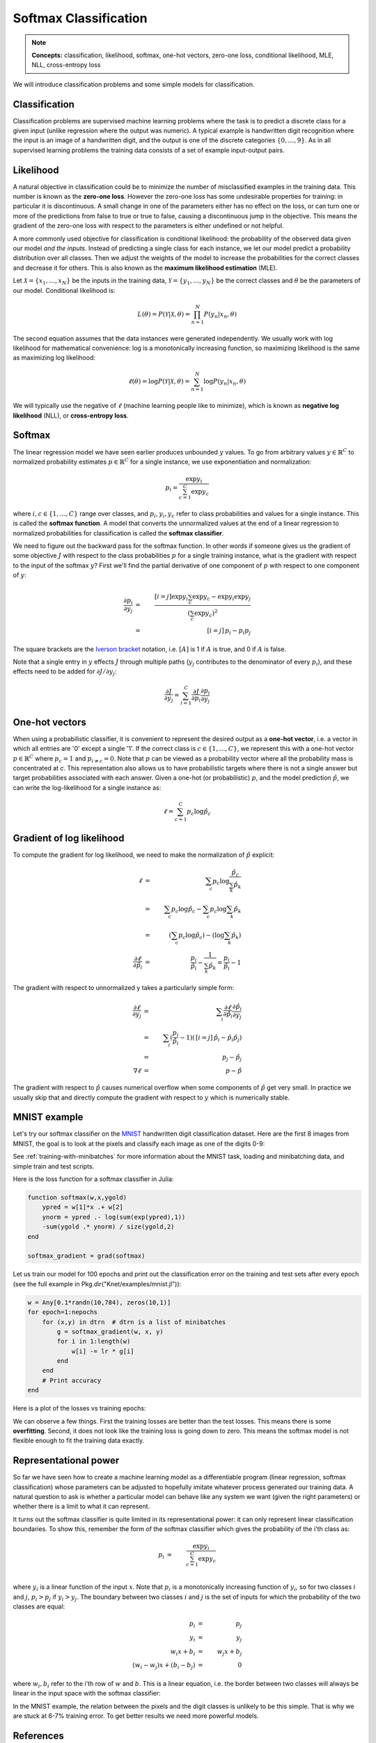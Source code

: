 **********************
Softmax Classification
**********************

.. note::

   **Concepts:** classification, likelihood, softmax, one-hot vectors,
   zero-one loss, conditional likelihood, MLE, NLL, cross-entropy loss

We will introduce classification problems and some simple models for
classification.

Classification
--------------

Classification problems are supervised machine learning problems where
the task is to predict a discrete class for a given input (unlike
regression where the output was numeric).  A typical example is
handwritten digit recognition where the input is an image of a
handwritten digit, and the output is one of the discrete categories
:math:`\{0, \ldots, 9\}`.  As in all supervised learning problems the
training data consists of a set of example input-output pairs.

Likelihood
----------

A natural objective in classification could be to minimize the number
of misclassified examples in the training data.  This number is known
as the **zero-one loss**.  However the zero-one loss has some
undesirable properties for training: in particular it is
discontinuous.  A small change in one of the parameters either has no
effect on the loss, or can turn one or more of the predictions from
false to true or true to false, causing a discontinuous jump in the
objective.  This means the gradient of the zero-one loss with respect
to the parameters is either undefined or not helpful.

A more commonly used objective for classification is conditional
likelihood: the probability of the observed data given our model *and
the inputs*.  Instead of predicting a single class for each instance,
we let our model predict a probability distribution over all classes.
Then we adjust the weights of the model to increase the probabilities
for the correct classes and decrease it for others.  This is also
known as the **maximum likelihood estimation** (MLE).

Let :math:`\mathcal{X}=\{x_1,\ldots,x_N\}` be the inputs in the
training data, :math:`\mathcal{Y}=\{y_1,\ldots,y_N\}` be the correct
classes and :math:`\theta` be the parameters of our model.
Conditional likelihood is:

.. math::

   L(\theta) = P(\mathcal{Y}|\mathcal{X},\theta) 
   = \prod_{n=1}^N P(y_n|x_n,\theta)

The second equation assumes that the data instances were generated
independently.  We usually work with log likelihood for mathematical
convenience: log is a monotonically increasing function, so maximizing
likelihood is the same as maximizing log likelihood:

.. math::

   \ell(\theta) = \log P(\mathcal{Y}|\mathcal{X},\theta) 
   = \sum_{n=1}^N \log P(y_n|x_n,\theta)

We will typically use the negative of :math:`\ell` (machine learning
people like to minimize), which is known as **negative log
likelihood** (NLL), or **cross-entropy loss**.

Softmax
-------

The linear regression model we have seen earlier produces unbounded
:math:`y` values.  To go from arbitrary values
:math:`y\in\mathbb{R}^C` to normalized probability estimates
:math:`p\in\mathbb{R}^C` for a single instance, we use exponentiation
and normalization:

.. math::

   p_i = \frac{\exp y_i}{\sum_{c=1}^C \exp y_c}

where :math:`i,c\in\{1,\ldots,C\}` range over classes, and :math:`p_i,
y_i, y_c` refer to class probabilities and values for a single
instance.  This is called the **softmax function**.  A model that
converts the unnormalized values at the end of a linear regression to
normalized probabilities for classification is called the **softmax
classifier**.

We need to figure out the backward pass for the softmax function.  In
other words if someone gives us the gradient of some objective
:math:`J` with respect to the class probabilities :math:`p` for a
single training instance, what is the gradient with respect to the
input of the softmax :math:`y`?  First we'll find the partial
derivative of one component of :math:`p` with respect to one component
of :math:`y`:

.. math::

   \frac{\partial p_i}{\partial y_j}
   &=& \frac{[i=j] \exp y_i \sum_c \exp y_c - \exp y_i \exp y_j}
            {(\sum_c \exp y_c)^2} \\
   &=& \,[i=j]\, p_i - p_i p_j

The square brackets are the `Iverson bracket`_ notation,
i.e. :math:`[A]` is 1 if :math:`A` is true, and 0 if :math:`A` is
false.  

.. _Iverson bracket: https://en.wikipedia.org/wiki/Iverson_bracket

Note that a single entry in :math:`y` effects :math:`J` through
multiple paths (:math:`y_j` contributes to the denominator of every
:math:`p_i`), and these effects need to be added for :math:`\partial
J/\partial y_j`:

.. math::

   \frac{\partial J}{\partial y_j}
   = \sum_{i=1}^C \frac{\partial J}{\partial p_i}
   \frac{\partial p_i}{\partial y_j}


One-hot vectors
---------------

When using a probabilistic classifier, it is convenient to represent
the desired output as a **one-hot vector**, i.e. a vector in which all
entries are '0' except a single '1'.  If the correct class is
:math:`c\in\{1,\ldots,C\}`, we represent this with a one-hot vector
:math:`p\in\mathbb{R}^C` where :math:`p_c = 1` and :math:`p_{i\neq c}
= 0`.  Note that :math:`p` can be viewed as a probability vector where
all the probability mass is concentrated at `c`.  This representation
also allows us to have probabilistic targets where there is not a
single answer but target probabilities associated with each answer.
Given a one-hot (or probabilistic) :math:`p`, and the model prediction
:math:`\hat{p}`, we can write the log-likelihood for a single instance
as:

.. math::

   \ell = \sum_{c=1}^C p_c \log \hat{p}_c


Gradient of log likelihood
--------------------------

To compute the gradient for log likelihood, we need to make the
normalization of :math:`\hat{p}` explicit:

.. TODO: explain why we need explicit normalization.

.. math::

   \ell &=& \sum_c p_c \log \frac{\hat{p}_c}{\sum_k\hat{p}_k} \\
   &=& \sum_c p_c \log{\hat{p}_c} - \sum_c p_c \log \sum_k\hat{p}_k \\
   &=& (\sum_c p_c \log{\hat{p}_c}) - (\log \sum_k\hat{p}_k) \\
   \frac{\partial \ell}{\partial \hat{p}_i} &=&
   \frac{p_i}{\hat{p}_i} - \frac{1}{\sum_k\hat{p}_k}
   = \frac{p_i}{\hat{p}_i} - 1

The gradient with respect to unnormalized y takes a particularly
simple form:

.. math::

   \frac{\partial\ell}{\partial y_j}
   &=& \sum_i \frac{\partial\ell}{\partial \hat{p}_i}
   \frac{\partial \hat{p}_i}{\partial y_j} \\
   &=& \sum_i (\frac{p_i}{\hat{p}_i} - 1)(\,[i=j]\, \hat{p}_i - \hat{p}_i \hat{p}_j) \\
   &=& \, p_j - \hat{p}_j \\
   \nabla\ell &=& \, p - \hat{p}

The gradient with respect to :math:`\hat{p}` causes numerical overflow
when some components of :math:`\hat{p}` get very small.  In practice
we usually skip that and directly compute the gradient with respect to
:math:`y` which is numerically stable.

MNIST example
-------------

.. _MNIST: http://yann.lecun.com/exdb/mnist

Let's try our softmax classifier on the MNIST_ handwritten digit
classification dataset.  Here are the first 8 images from MNIST, the goal is
to look at the pixels and classify each image as one of the digits
0-9:

.. image:: images/firsteightimages.jpg

See :ref:`training-with-minibatches` for more information about the
MNIST task, loading and minibatching data, and simple train and test
scripts.

Here is the loss function for a softmax classifier in Julia:

.. code::

   function softmax(w,x,ygold)
       ypred = w[1]*x .+ w[2]
       ynorm = ypred .- log(sum(exp(ypred),1))
       -sum(ygold .* ynorm) / size(ygold,2)
   end

   softmax_gradient = grad(softmax)

.. code:: :hide:

   ...

Let us train our model for 100 epochs and print out the classification
error on the training and test sets after every epoch (see the full
example in Pkg.dir("Knet/examples/mnist.jl")):

.. code::

    w = Any[0.1*randn(10,784), zeros(10,1)]
    for epoch=1:nepochs
        for (x,y) in dtrn  # dtrn is a list of minibatches
            g = softmax_gradient(w, x, y)
            for i in 1:length(w)
                w[i] -= lr * g[i]
            end
        end
	# Print accuracy
    end

.. testoutput::

   (:epoch,0,:trn,0.1135,:tst,0.1097)
   (:epoch,1,:trn,0.9008666666666667,:tst,0.9048)
   ...
   (:epoch,99,:trn,0.9274833333333333,:tst,0.9177)
   (:epoch,100,:trn,0.92755,:tst,0.9176)

Here is a plot of the losses vs training epochs:

.. image:: images/mnist_softmax.png

We can observe a few things.  First the training losses are better
than the test losses.  This means there is some **overfitting**.
Second, it does not look like the training loss is going down to zero.
This means the softmax model is not flexible enough to fit the
training data exactly.

Representational power
----------------------

So far we have seen how to create a machine learning model as a
differentiable program (linear regression, softmax classification)
whose parameters can be adjusted to hopefully imitate whatever process
generated our training data.  A natural question to ask is whether a
particular model can behave like any system we want (given the right
parameters) or whether there is a limit to what it can represent.


It turns out the softmax classifier is quite limited in its
representational power: it can only represent linear classification
boundaries.  To show this, remember the form of the softmax classifier
which gives the probability of the i'th class as:

.. math::

   p_i &=& \frac{\exp y_i}{\sum_{c=1}^C \exp y_c} \\

where :math:`y_i` is a linear function of the input :math:`x`.  Note
that :math:`p_i` is a monotonically increasing function of
:math:`y_i`, so for two classes :math:`i` and :math:`j`, :math:`p_i >
p_j` if :math:`y_i > y_j`.  The boundary between two classes :math:`i`
and :math:`j` is the set of inputs for which the probability of the
two classes are equal:

.. math::

   p_i &=& p_j \\
   y_i &=& y_j \\
   w_i x + b_i &=& w_j x + b_j \\
   (w_i - w_j) x + (b_i - b_j) &=& 0

where :math:`w_i, b_i` refer to the i'th row of :math:`w` and
:math:`b`. This is a linear equation, i.e. the border between two
classes will always be linear in the input space with the softmax
classifier:

.. image:: images/linear-boundary.png

In the MNIST example, the relation between the pixels and the digit
classes is unlikely to be this simple.  That is why we are stuck at
6-7% training error.  To get better results we need more powerful
models.

References
----------

* http://ufldl.stanford.edu/tutorial/supervised/SoftmaxRegression

